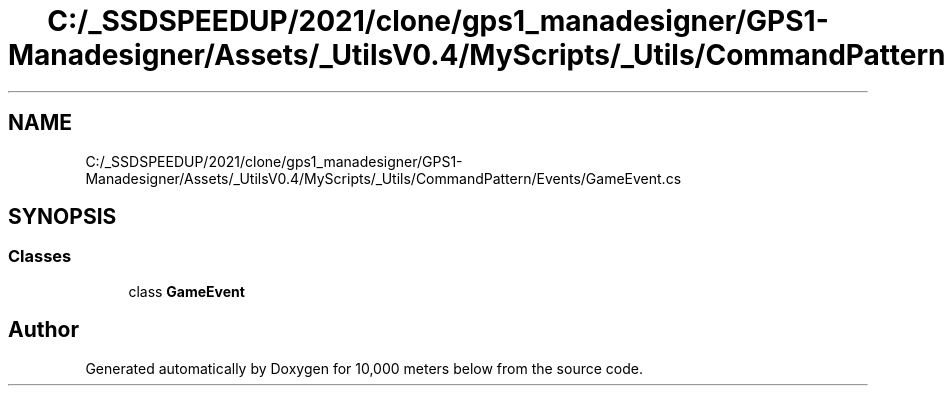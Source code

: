 .TH "C:/_SSDSPEEDUP/2021/clone/gps1_manadesigner/GPS1-Manadesigner/Assets/_UtilsV0.4/MyScripts/_Utils/CommandPattern/Events/GameEvent.cs" 3 "Sun Dec 12 2021" "10,000 meters below" \" -*- nroff -*-
.ad l
.nh
.SH NAME
C:/_SSDSPEEDUP/2021/clone/gps1_manadesigner/GPS1-Manadesigner/Assets/_UtilsV0.4/MyScripts/_Utils/CommandPattern/Events/GameEvent.cs
.SH SYNOPSIS
.br
.PP
.SS "Classes"

.in +1c
.ti -1c
.RI "class \fBGameEvent\fP"
.br
.in -1c
.SH "Author"
.PP 
Generated automatically by Doxygen for 10,000 meters below from the source code\&.
